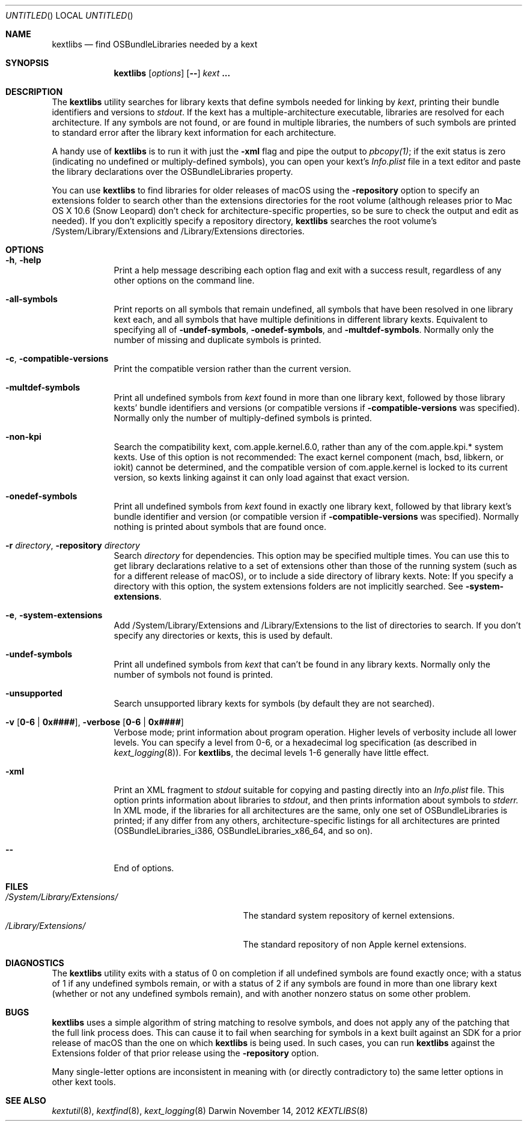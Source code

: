 .Dd November 14, 2012 
.Os Darwin
.Dt KEXTLIBS 8
.Sh NAME
.Nm kextlibs
.Nd find OSBundleLibraries needed by a kext
.Sh SYNOPSIS
.Nm
.Op Ar options
.Op Fl -
.Ar kext Li \&.\|.\|.
.Sh DESCRIPTION
The
.Nm
utility searches for library kexts that define symbols
needed for linking by
.Ar kext ,
printing their bundle identifiers and versions to
.Pa stdout .
If the kext has a multiple-architecture executable,
libraries are resolved for each architecture.
If any symbols are not found, or are found in multiple libraries,
the numbers of such symbols are printed to standard error
after the library kext information for each architecture.
.Pp
A handy use of
.Nm
is to run it with just the
.Fl xml
flag and pipe the output to
.Xr pbcopy(1) ;
if the exit status is zero
(indicating no undefined or multiply-defined symbols),
you can open your kext's
.Pa Info.plist
file in a text editor
and paste the library declarations over the OSBundleLibraries property.
.Pp
You can use
.Nm
to find libraries for older releases of macOS
using the
.Fl repository
option to specify an extensions folder to search
other than the extensions directories for the root volume
(although releases prior to Mac OS X 10.6 (Snow Leopard)
don't check for architecture-specific properties,
so be sure to check the output and edit as needed).
If you don't explicitly specify a repository directory,
.Nm
searches the root volume's /System/Library/Extensions and /Library/Extensions directories.
.Sh OPTIONS
.Bl -tag -width -indent
.It Fl h , help
Print a help message describing each option flag and exit with a success result,
regardless of any other options on the command line.
.It Fl all-symbols
Print reports on all symbols that remain undefined,
all symbols that have been resolved in one library kext each,
and all symbols that have multiple definitions in different library kexts.
Equivalent to specifying all of
.Fl undef-symbols ,
.Fl onedef-symbols ,
and
.Fl multdef-symbols .
Normally only the number of missing and duplicate symbols is printed.
.It Fl c , Fl compatible-versions
Print the compatible version rather than the current version.
.It Fl multdef-symbols
Print all undefined symbols from
.Ar kext
found in more than one library kext,
followed by those library kexts' bundle identifiers
and versions (or compatible versions if
.Fl compatible-versions
was specified).
Normally only the number of multiply-defined symbols is printed.
.It Fl non-kpi
Search the compatibility kext, com.apple.kernel.6.0,
rather than any of the com.apple.kpi.* system kexts.
Use of this option is not recommended:
The exact kernel component (mach, bsd, libkern, or iokit)
cannot be determined,
and the compatible version of com.apple.kernel
is locked to its current version,
so kexts linking against it can only load against that exact version.
.It Fl onedef-symbols
Print all undefined symbols from
.Ar kext
found in exactly one library kext,
followed by that library kext's bundle identifier
and version (or compatible version if
.Fl compatible-versions
was specified).
Normally nothing is printed about symbols that are found once.
.It Fl r Ar directory , Fl repository Ar directory
Search
.Ar directory
for dependencies.
This option may be specified multiple times.
You can use this to get library declarations
relative to a set of extensions other than those of the running system
(such as for a different release of macOS),
or to include a side directory of library kexts.
Note: If you specify a directory with this option,
the system extensions folders are not implicitly searched.
See
.Fl system-extensions .
.It Fl e , Fl system-extensions
Add /System/Library/Extensions and /Library/Extensions to the list of directories to search.
If you don't specify any directories or kexts, this is used by default.
.It Fl undef-symbols
Print all undefined symbols from
.Ar kext
that can't be found in any library kexts.
Normally only the number of symbols not found is printed.
.It Fl unsupported
Search unsupported library kexts for symbols (by default they are not searched).
.It Fl v Li [ 0-6 | 0x#### Ns Li ] , Fl verbose Li [ 0-6 | 0x#### Ns Li ]
Verbose mode; print information about program operation.
Higher levels of verbosity include all lower levels.
You can specify a level from 0-6,
or a hexadecimal log specification
(as described in
.Xr kext_logging 8 Ns No ).
For
.Nm ,
the decimal levels 1-6 generally have little effect.
.It Fl xml
Print an XML fragment to
.Pa stdout
suitable for copying and pasting directly
into an
.Pa Info.plist
file.
This option prints
information about libraries to
.Pa stdout ,
and then prints
information
about symbols to
.Pa stderr.
In XML mode, if the libraries for all architectures
are the same, only one set of OSBundleLibraries is printed;
if any differ from any others,
architecture-specific listings for all architectures are printed
(OSBundleLibraries_i386, OSBundleLibraries_x86_64, and so on).
.Pp
.It Fl -
End of options.
.El
.Sh FILES
.Bl -tag -width "/System/Library/Extensions/" -compact
.It Pa /System/Library/Extensions/
The standard system repository of kernel extensions.
.It Pa /Library/Extensions/
The standard repository of non Apple kernel extensions.
.El
.Sh DIAGNOSTICS
The
.Nm
utility exits with a status of 0 on completion
if all undefined symbols are found exactly once;
with a status of 1 if any undefined symbols remain,
or with a status of 2 if any symbols
are found in more than one library kext
(whether or not any undefined symbols remain),
and with another nonzero status on some other problem.
.Sh BUGS
.Nm
uses a simple algorithm of string matching to resolve symbols,
and does not apply any of the patching that the full link process does.
This can cause it to fail when searching for symbols
in a kext built against an SDK for a prior release of macOS
than the one on which
.Nm
is being used.
In such cases, you can run
.Nm
against the Extensions folder of that prior release
using the
.Fl repository
option.
.Pp
Many single-letter options are inconsistent in meaning
with (or directly contradictory to) the same letter options
in other kext tools.
.Sh SEE ALSO
.Xr kextutil 8 ,
.Xr kextfind 8 ,
.Xr kext_logging 8
